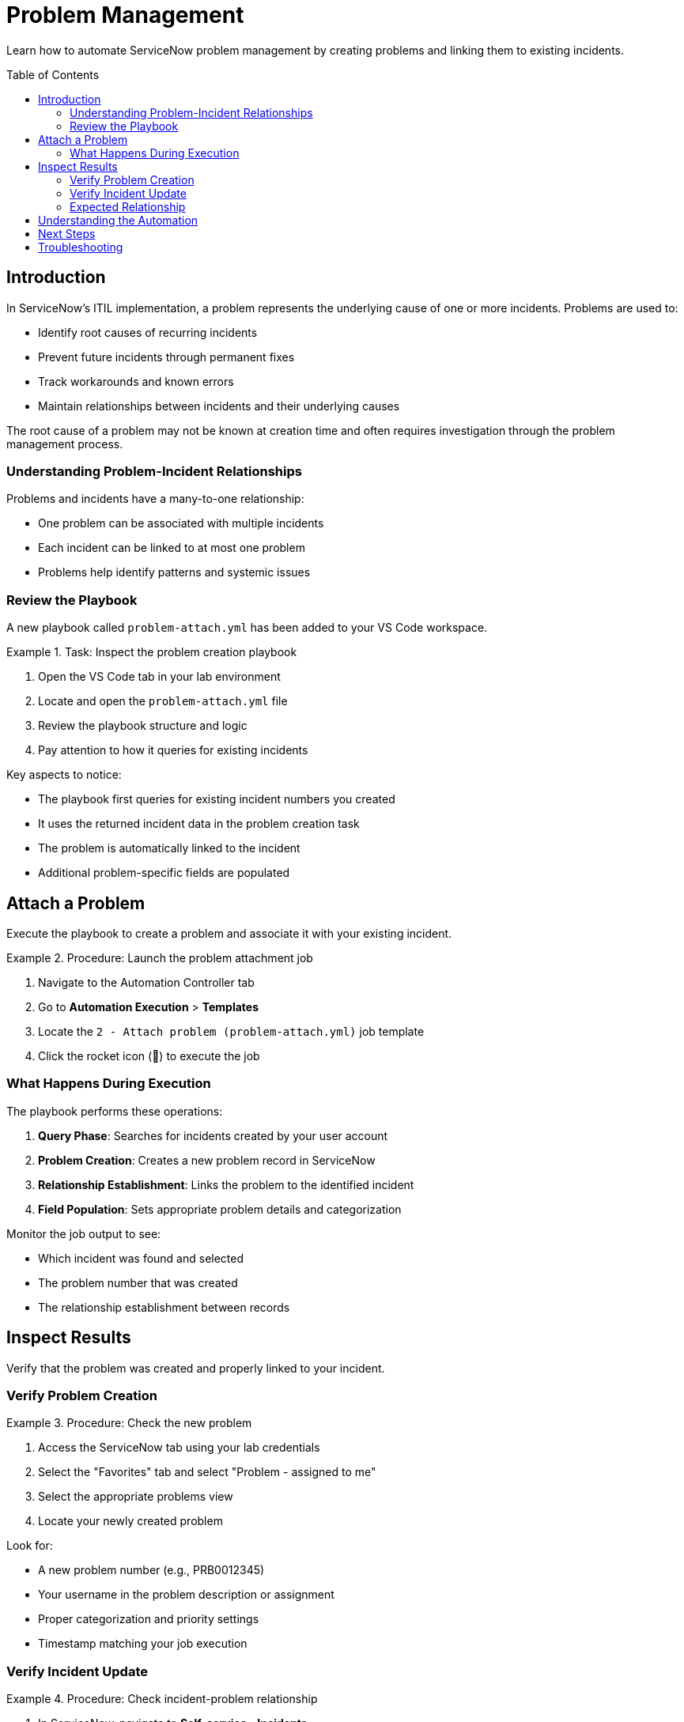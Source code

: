 = Problem Management
:toc:
:toc-placement!:

Learn how to automate ServiceNow problem management by creating problems and linking them to existing incidents.

toc::[]

[[introduction]]
== Introduction

In ServiceNow's ITIL implementation, a problem represents the underlying cause of one or more incidents. Problems are used to:

* Identify root causes of recurring incidents
* Prevent future incidents through permanent fixes
* Track workarounds and known errors
* Maintain relationships between incidents and their underlying causes

The root cause of a problem may not be known at creation time and often requires investigation through the problem management process.

=== Understanding Problem-Incident Relationships

Problems and incidents have a many-to-one relationship:

* One problem can be associated with multiple incidents
* Each incident can be linked to at most one problem
* Problems help identify patterns and systemic issues

=== Review the Playbook

A new playbook called `problem-attach.yml` has been added to your VS Code workspace.

.Task: Inspect the problem creation playbook
====
1. Open the VS Code tab in your lab environment
2. Locate and open the `problem-attach.yml` file
3. Review the playbook structure and logic
4. Pay attention to how it queries for existing incidents
====

Key aspects to notice:

* The playbook first queries for existing incident numbers you created
* It uses the returned incident data in the problem creation task
* The problem is automatically linked to the incident
* Additional problem-specific fields are populated

[[attach]]
== Attach a Problem

Execute the playbook to create a problem and associate it with your existing incident.

.Procedure: Launch the problem attachment job
====
1. Navigate to the Automation Controller tab
2. Go to *Automation Execution* > *Templates*
3. Locate the `2 - Attach problem (problem-attach.yml)` job template
4. Click the rocket icon (🚀) to execute the job
====

=== What Happens During Execution

The playbook performs these operations:

1. **Query Phase**: Searches for incidents created by your user account
2. **Problem Creation**: Creates a new problem record in ServiceNow
3. **Relationship Establishment**: Links the problem to the identified incident
4. **Field Population**: Sets appropriate problem details and categorization

Monitor the job output to see:

* Which incident was found and selected
* The problem number that was created
* The relationship establishment between records

[[inspect]]
== Inspect Results

Verify that the problem was created and properly linked to your incident.

=== Verify Problem Creation

.Procedure: Check the new problem
====
1. Access the ServiceNow tab using your lab credentials
2. Select the "Favorites" tab and select "Problem - assigned to me"
3. Select the appropriate problems view
4. Locate your newly created problem

====

Look for:

* A new problem number (e.g., PRB0012345)
* Your username in the problem description or assignment
* Proper categorization and priority settings
* Timestamp matching your job execution

=== Verify Incident Update

.Procedure: Check incident-problem relationship
====
1. In ServiceNow, navigate to *Self-service - Incidents*
2. Select your incident from Module 1
3. Review the incident details for problem references
4. Confirm the problem number appears in the related records
====

The incident should now show:

* Updated status (if applicable)
* Reference to the associated problem number
* Modified timestamp reflecting the relationship update

=== Expected Relationship

[cols="2,3"]
|===
|Field |Expected Value

|Incident Status |May be updated to "In Progress" or similar
|Problem Reference |Should display the new problem number
|Last Modified |Should reflect the time of problem attachment
|Related Records |Problem should appear in related lists
|===

== Understanding the Automation

This module demonstrates several important automation concepts:

* **Data Querying**: How to search for existing records using Ansible
* **Dynamic Relationships**: Creating links between different record types
* **Workflow Integration**: Building upon previous automation steps
* **ITIL Process Automation**: Implementing standard ITSM workflows

== Next Steps

With your problem successfully created and linked, you're ready to proceed to Module 3, where you'll learn about change management and how to create change requests for resolving problems.

== Troubleshooting

Common issues and solutions:

* **No incidents found**: Ensure you completed Module 1 successfully
* **Permission errors**: Verify your ServiceNow user has problem management permissions
* **Relationship not visible**: Check if you're viewing the correct incident record
* **Job execution fails**: Review the playbook syntax and authentication settings

For additional assistance, consult your lab environment documentation.
